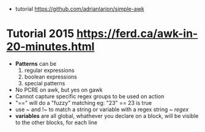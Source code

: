 - tutorial https://github.com/adrianlarion/simple-awk
* Tutorial 2015 https://ferd.ca/awk-in-20-minutes.html
- *Patterns* can be
  1) regular expressions
  2) boolean expressions
  3) special patterns
- No PCRE on awk, but yes on gawk
- Cannot capture specific regex groups to be used on action
- "==" will do a "fuzzy" matching
  eg: "23" == 23 is true
- use ~ and !~ to match a string or variable with a regex
  string ~ /regex/
- *variables* are all global,
  whathever you declare on a block, will be visible to the other blocks, for each line
